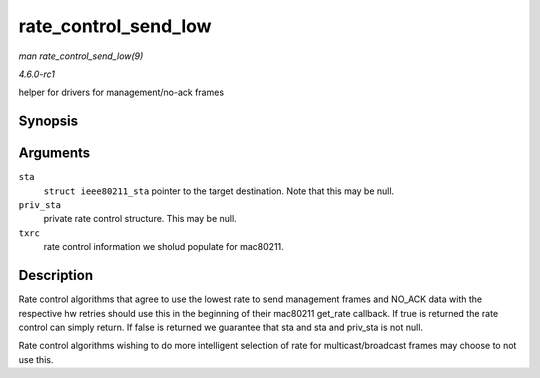 
.. _API-rate-control-send-low:

=====================
rate_control_send_low
=====================

*man rate_control_send_low(9)*

*4.6.0-rc1*

helper for drivers for management/no-ack frames


Synopsis
========

.. c:function:: bool rate_control_send_low( struct ieee80211_sta * sta, void * priv_sta, struct ieee80211_tx_rate_control * txrc )

Arguments
=========

``sta``
    ``struct ieee80211_sta`` pointer to the target destination. Note that this may be null.

``priv_sta``
    private rate control structure. This may be null.

``txrc``
    rate control information we sholud populate for mac80211.


Description
===========

Rate control algorithms that agree to use the lowest rate to send management frames and NO_ACK data with the respective hw retries should use this in the beginning of their
mac80211 get_rate callback. If true is returned the rate control can simply return. If false is returned we guarantee that sta and sta and priv_sta is not null.

Rate control algorithms wishing to do more intelligent selection of rate for multicast/broadcast frames may choose to not use this.
